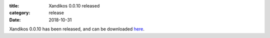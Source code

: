 :title: Xandikos 0.0.10 released
:category: release
:date: 2018-10-31

Xandikos 0.0.10 has been released, and can be downloaded `here <https://jelmer.uk/code/xandikos/v0.0.10?path=>`_.
